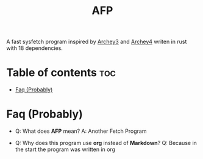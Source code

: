 #+title: AFP
A fast sysfetch program inspired by [[https://github.com/lclarkmichalek/archey3][Archey3]] and [[https://github.com/HorlogeSkynet/archey4][Archey4]] writen in rust with 18 dependencies.

* Table of contents :toc:
- [[#faq-][Faq (Probably)]]

* Faq (Probably)

- Q: What does *AFP* mean?
  A: Another Fetch Program

- Q: Why does this program use *org* instead of *Markdown*?
  Q: Because in the start the program was written in org
